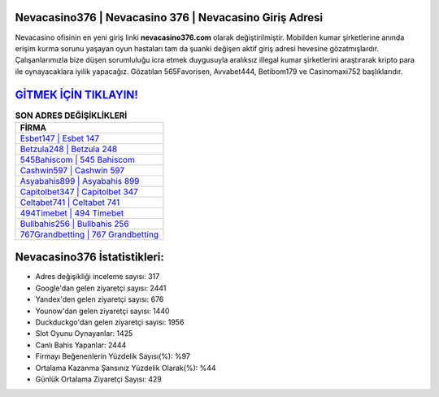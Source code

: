 ﻿Nevacasino376 | Nevacasino 376 | Nevacasino Giriş Adresi
===================================

.. image:: images/nevacasino-giris.jpg
   :width: 600
   
Nevacasino ofisinin en yeni giriş linki **nevacasino376.com** olarak değiştirilmiştir. Mobilden kumar şirketlerine anında erişim kurma sorunu yaşayan oyun hastaları tam da şuanki değişen aktif giriş adresi hevesine gözatmışlardır. Çalışanlarımızla bize düşen sorumluluğu icra etmek duygusuyla aralıksız illegal kumar şirketlerini araştırarak kripto para ile oynayacaklara iyilik yapacağız. Gözatılan 565Favorisen, Avvabet444, Betibom179 ve Casinomaxi752 başlıklarıdır.

`GİTMEK İÇİN TIKLAYIN! <https://uclck.me/gonow>`_
==============

.. list-table:: **SON ADRES DEĞİŞİKLİKLERİ**
   :widths: 100
   :header-rows: 1

   * - FİRMA
   * - `Esbet147 | Esbet 147 <esbet147-esbet-147-esbet-giris-adresi.html>`_
   * - `Betzula248 | Betzula 248 <betzula248-betzula-248-betzula-giris-adresi.html>`_
   * - `545Bahiscom | 545 Bahiscom <545bahiscom-545-bahiscom-bahiscom-giris-adresi.html>`_	 
   * - `Cashwin597 | Cashwin 597 <cashwin597-cashwin-597-cashwin-giris-adresi.html>`_	 
   * - `Asyabahis899 | Asyabahis 899 <asyabahis899-asyabahis-899-asyabahis-giris-adresi.html>`_ 
   * - `Capitolbet347 | Capitolbet 347 <capitolbet347-capitolbet-347-capitolbet-giris-adresi.html>`_
   * - `Celtabet741 | Celtabet 741 <celtabet741-celtabet-741-celtabet-giris-adresi.html>`_	 
   * - `494Timebet | 494 Timebet <494timebet-494-timebet-timebet-giris-adresi.html>`_
   * - `Bullbahis256 | Bullbahis 256 <bullbahis256-bullbahis-256-bullbahis-giris-adresi.html>`_
   * - `767Grandbetting | 767 Grandbetting <767grandbetting-767-grandbetting-grandbetting-giris-adresi.html>`_
	 
Nevacasino376 İstatistikleri:
===================================	 
* Adres değişikliği inceleme sayısı: 317
* Google'dan gelen ziyaretçi sayısı: 2441
* Yandex'den gelen ziyaretçi sayısı: 676
* Younow'dan gelen ziyaretçi sayısı: 1440
* Duckduckgo'dan gelen ziyaretçi sayısı: 1956
* Slot Oyunu Oynayanlar: 1425
* Canlı Bahis Yapanlar: 2444
* Firmayı Beğenenlerin Yüzdelik Sayısı(%): %97
* Ortalama Kazanma Şansınız Yüzdelik Olarak(%): %44
* Günlük Ortalama Ziyaretçi Sayısı: 429
